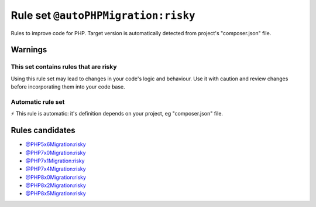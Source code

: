 ====================================
Rule set ``@autoPHPMigration:risky``
====================================

Rules to improve code for PHP. Target version is automatically detected from project's "composer.json" file.

Warnings
--------

This set contains rules that are risky
~~~~~~~~~~~~~~~~~~~~~~~~~~~~~~~~~~~~~~

Using this rule set may lead to changes in your code's logic and behaviour. Use it with caution and review changes before incorporating them into your code base.

Automatic rule set
~~~~~~~~~~~~~~~~~~

⚡ This rule is automatic: it's definition depends on your project, eg "composer.json" file.

Rules candidates
----------------

- `@PHP5x6Migration:risky <./PHP5x6MigrationRisky.rst>`_
- `@PHP7x0Migration:risky <./PHP7x0MigrationRisky.rst>`_
- `@PHP7x1Migration:risky <./PHP7x1MigrationRisky.rst>`_
- `@PHP7x4Migration:risky <./PHP7x4MigrationRisky.rst>`_
- `@PHP8x0Migration:risky <./PHP8x0MigrationRisky.rst>`_
- `@PHP8x2Migration:risky <./PHP8x2MigrationRisky.rst>`_
- `@PHP8x5Migration:risky <./PHP8x5MigrationRisky.rst>`_
